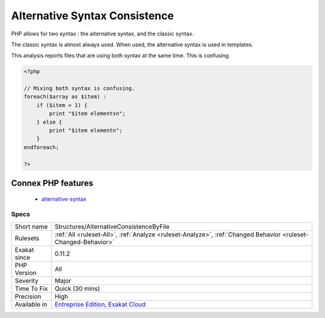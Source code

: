 .. _structures-alternativeconsistencebyfile:

.. _alternative-syntax-consistence:

Alternative Syntax Consistence
++++++++++++++++++++++++++++++

.. meta::
	:description:
		Alternative Syntax Consistence: PHP allows for two syntax : the alternative syntax, and the classic syntax.
	:twitter:card: summary_large_image
	:twitter:site: @exakat
	:twitter:title: Alternative Syntax Consistence
	:twitter:description: Alternative Syntax Consistence: PHP allows for two syntax : the alternative syntax, and the classic syntax
	:twitter:creator: @exakat
	:twitter:image:src: https://www.exakat.io/wp-content/uploads/2020/06/logo-exakat.png
	:og:image: https://www.exakat.io/wp-content/uploads/2020/06/logo-exakat.png
	:og:title: Alternative Syntax Consistence
	:og:type: article
	:og:description: PHP allows for two syntax : the alternative syntax, and the classic syntax
	:og:url: https://php-tips.readthedocs.io/en/latest/tips/Structures/AlternativeConsistenceByFile.html
	:og:locale: en
PHP allows for two syntax : the alternative syntax, and the classic syntax. 

The classic syntax is almost always used. When used, the alternative syntax is used in templates. 

This analysis reports files that are using both syntax at the same time. This is confusing.

.. code-block:: php
   
   <?php
   
   // Mixing both syntax is confusing.
   foreach($array as $item) : 
       if ($item > 1) {
           print "$item elementsn";
       } else {
           print "$item elementn";
       }
   endforeach;
   
   ?>
Connex PHP features
-------------------

  + `alternative-syntax <https://php-dictionary.readthedocs.io/en/latest/dictionary/alternative-syntax.ini.html>`_


Specs
_____

+--------------+-------------------------------------------------------------------------------------------------------------------------+
| Short name   | Structures/AlternativeConsistenceByFile                                                                                 |
+--------------+-------------------------------------------------------------------------------------------------------------------------+
| Rulesets     | :ref:`All <ruleset-All>`, :ref:`Analyze <ruleset-Analyze>`, :ref:`Changed Behavior <ruleset-Changed-Behavior>`          |
+--------------+-------------------------------------------------------------------------------------------------------------------------+
| Exakat since | 0.11.2                                                                                                                  |
+--------------+-------------------------------------------------------------------------------------------------------------------------+
| PHP Version  | All                                                                                                                     |
+--------------+-------------------------------------------------------------------------------------------------------------------------+
| Severity     | Major                                                                                                                   |
+--------------+-------------------------------------------------------------------------------------------------------------------------+
| Time To Fix  | Quick (30 mins)                                                                                                         |
+--------------+-------------------------------------------------------------------------------------------------------------------------+
| Precision    | High                                                                                                                    |
+--------------+-------------------------------------------------------------------------------------------------------------------------+
| Available in | `Entreprise Edition <https://www.exakat.io/entreprise-edition>`_, `Exakat Cloud <https://www.exakat.io/exakat-cloud/>`_ |
+--------------+-------------------------------------------------------------------------------------------------------------------------+


